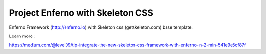 Project Enferno with Skeleton CSS
=================================

Enferno Framework (http://enferno.io) with Skeleton css (getskeleton.com) base template.

Learn more :

https://medium.com/@level09/tip-integrate-the-new-skeleton-css-framework-with-enferno-in-2-min-541e9e5cf87f

